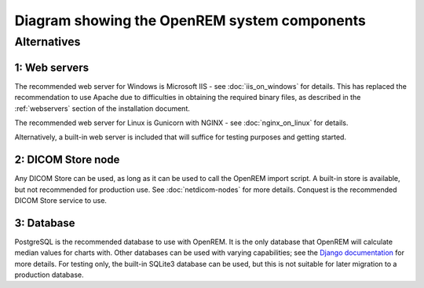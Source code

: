 Diagram showing the OpenREM system components
=============================================

.. graphviz::

   digraph {
      node [fixedsize=true width=2.0 height=0.75 fontsize=10 margin="0.0,0.0"];

      // Define the things on the server
      subgraph cluster_server {

         label="OpenREM server";
         tooltip="The server";
         fontname="Helvetica-bold";
         fontsize=16;
         style=filled;
         color=lightgrey;
         node [style=filled color=white];

         // Define the nodes for the data storage, display and retrieval
         webserver [label="Web server&sup1;" fontname="Helvetica" tooltip="Serve web pages to the user" shape="box"];
         python_django [label="OpenREM\nDjango app" fontname="Helvetica" tooltip="Python web framework" shape="box"];
         database [label="Database&sup3;" fontname="Helvetica" tooltip="Relational database management system" shape="parallelogram"];
         rabbitmq [label="RabbitMQ\nmessage broker" fontname="Helvetica" tooltip="Message broker" shape="box"];
         celery [label="Celery\ntask queue" fontname="Helvetica" tooltip="Asynchronous task queue" shape="hexagon"];
         skin_dose_map_data [label="Skin dose map\ndata calculation,\nstorage, retrieval" fontname="Helvetica" tooltip="Calculate, store and retrieve skin dose map data" shape="parallelogram"];
         server_media_folder [label="Server file storage\n(Media Home folder)" fontname="Helvetica" tooltip="File storage on the server" shape="parallelogram"];
         data_export [label="Data export to\nlocal file system" fontname="Helvetica" tooltip="Files are made available to the user via a web page URL" shape="box"];

         // Define the links between the data storage, display and retrieval
         webserver -> python_django [dir=both];
         python_django -> database [dir=both label="via psycopg2\nPython adapter" fontsize=8 fontname="Courier"];
         python_django -> rabbitmq;
         rabbitmq -> celery;
         celery -> skin_dose_map_data;
         celery -> data_export;
         skin_dose_map_data -> server_media_folder [dir=both];
         skin_dose_map_data -> python_django [style=dotted dir=both];
         data_export -> server_media_folder;
         data_export -> python_django [style=dotted dir=both];

         // Define the nodes for the DICOM store, database population and skin dose map calculation
         conquest [label="DICOM StoreSCP\n(Conquest&sup2;)" fontname="Helvetica" tooltip="Conquest, acting as a DICOM storage SCP" shape="box"];
         conquest_script [shape=diamond label="Does the\nobject contain\nuseful data?" fontname="Helvetica" tooltip="Process the rules in dicom.ini"];
         populate_database [label="Extract information from\nthe DICOM object to the\nOpenREM database" fontname="Helvetica", tooltip="Extract data using OpenREM's python scripts" shape="box"];
         delete_object [label="Delete the DICOM object\nfrom the Conquest store" fontname="Helvetica" tooltip="Delete the DICOM object from the local store SCP" shape="box"];
         calc_skin_dose_map [shape=diamond label="Calculate\nskin dose\nmap?" fontname="Helvetica" tooltip="Calculate the skin dose map?"];
         blank_node_1 [shape=none style=invisible];

         // Define the links between the DICOM store, database population and skin dose map calculation
         conquest_script -> populate_database [label="Yes" fontcolor=darkgreen fontsize=8 fontname="Courier"];
         populate_database -> delete_object;
         conquest_script -> delete_object [label="No" fontcolor=red fontsize=8 fontname="Courier"];
         conquest -> conquest_script;
         populate_database -> calc_skin_dose_map;

         // Define the links between the two groups
         python_django -> populate_database [dir=back]
         calc_skin_dose_map -> celery [style=dotted label="Yes" fontcolor=darkgreen fontsize=8 fontname="Courier"]

         // Force certain nodes to be on the same level so that the diagram looks good (hopefully)
         {rank=same; webserver conquest};
         {rank=same; celery calc_skin_dose_map };
         {rank=same; python_django->blank_node_1->delete_object->populate_database [style=invis]; rankdir=LR;}
      }

      // Define the web browser, modality and pacs nodes
      web_browser [label="Client\nweb browser" fontname="Helvetica" tooltip="The user's web browser" shape="box" style=rounded];
      modality [label="X-ray imaging\nmodality" fontname="Helvetica" tooltip="Data send from an x-ray imaging modality" shape="parallelogram"];
      pacs [label="PACS" fontname="Helvetica" tooltip="A Picture Archiving and Communication System" shape="parallelogram"];
      blank_node_2 [label="" shape=none];

      // Define the links that the browser, modality and pacs have
      web_browser -> webserver [dir=both label="via user-requests\land Ajax\l" fontsize=8 fontname="Courier" tooltip="Ajax used to retrieve chart data"];
      modality -> conquest [label="via modality\lconfiguration\l" fontsize=8 fontname="Courier"];
      pacs -> conquest [label="via OpenREM\lquery-retrieve\l" fontsize=8 fontname="Courier"];

      // Force the web browser, blank node, modality and pacs to be on the same level in a specific order
      {rank=same; web_browser->blank_node_2->modality->pacs [style=invis]; rankdir=LR;};
   }

Alternatives
------------

1: Web servers
^^^^^^^^^^^^^^
The recommended web server for Windows is Microsoft IIS - see :doc:`iis_on_windows` for details. This
has replaced the recommendation to use Apache due to difficulties in obtaining the
required binary files, as described in the :ref:`webservers` section of the installation document.

The recommended web server for Linux is Gunicorn with NGINX - see :doc:`nginx_on_linux` for details.

Alternatively, a built-in web server is included that will suffice for testing purposes and getting started.

2: DICOM Store node
^^^^^^^^^^^^^^^^^^^
Any DICOM Store can be used, as long as it can be used to call the OpenREM import script. A built-in store is
available, but not recommended for production use. See :doc:`netdicom-nodes` for more details. Conquest is the
recommended DICOM Store service to use.

3: Database
^^^^^^^^^^^
PostgreSQL is the recommended database to use with OpenREM. It is the only database that OpenREM will calculate
median values for charts with. Other databases can be used with varying capabilities; see the `Django documentation
<https://docs.djangoproject.com/en/1.8/ref/databases/>`_ for more details. For testing only, the built-in SQLite3
database can be used, but this is not suitable for later migration to a production database.
